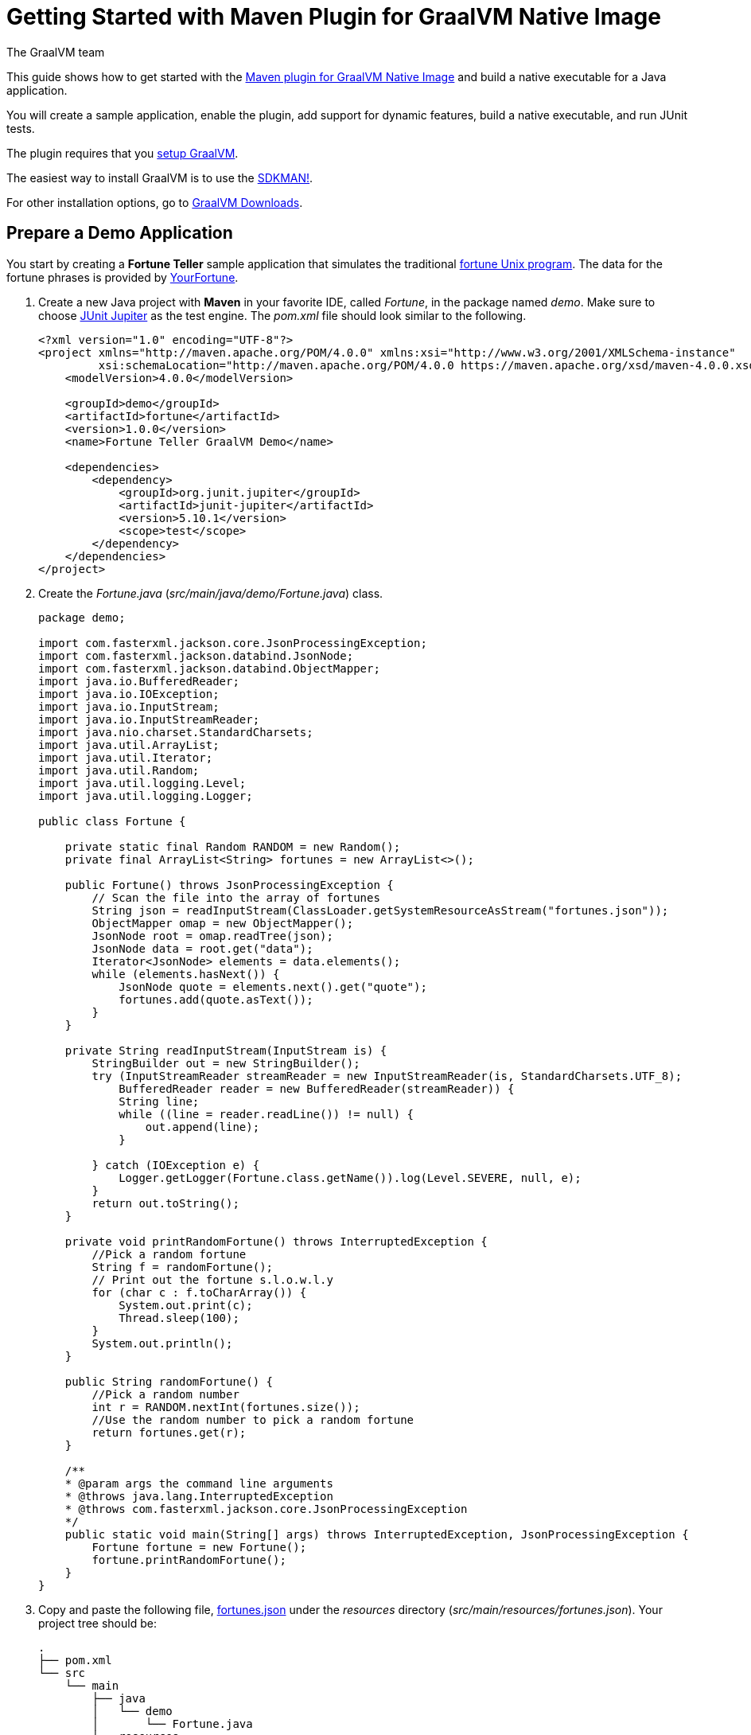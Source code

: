 = Getting Started with Maven Plugin for GraalVM Native Image
The GraalVM team
:highlighjsdir: {gradle-relative-srcdir}/highlight

This guide shows how to get started with the <<maven-plugin.adoc#,Maven plugin for GraalVM Native Image>> and build a native executable for a Java application.

You will create a sample application, enable the plugin, add support for dynamic features, build a native executable, and run JUnit tests.

====
The plugin requires that you https://www.graalvm.org/latest/docs/getting-started/[setup GraalVM].

The easiest way to install GraalVM is to use the https://sdkman.io/jdks[SDKMAN!].

For other installation options, go to https://www.graalvm.org/downloads/[GraalVM Downloads].
====

== Prepare a Demo Application

====
You start by creating a **Fortune Teller** sample application that simulates the traditional
https://en.wikipedia.org/wiki/Fortune_(Unix)[fortune Unix program].
The data for the fortune phrases is provided by https://github.com/your-fortune[YourFortune].
====

. Create a new Java project with *Maven* in your favorite IDE, called _Fortune_, in the package named _demo_. Make sure to choose
https://mvnrepository.com/artifact/org.junit.jupiter/junit-jupiter[JUnit Jupiter] as the test engine. The _pom.xml_ file
should look similar to the following.
+
[source,xml]
----
<?xml version="1.0" encoding="UTF-8"?>
<project xmlns="http://maven.apache.org/POM/4.0.0" xmlns:xsi="http://www.w3.org/2001/XMLSchema-instance"
         xsi:schemaLocation="http://maven.apache.org/POM/4.0.0 https://maven.apache.org/xsd/maven-4.0.0.xsd">
    <modelVersion>4.0.0</modelVersion>

    <groupId>demo</groupId>
    <artifactId>fortune</artifactId>
    <version>1.0.0</version>
    <name>Fortune Teller GraalVM Demo</name>

    <dependencies>
        <dependency>
            <groupId>org.junit.jupiter</groupId>
            <artifactId>junit-jupiter</artifactId>
            <version>5.10.1</version>
            <scope>test</scope>
        </dependency>
    </dependencies>
</project>
----

. Create the _Fortune.java_ (_src/main/java/demo/Fortune.java_) class.
+
[source,java]
----
package demo;

import com.fasterxml.jackson.core.JsonProcessingException;
import com.fasterxml.jackson.databind.JsonNode;
import com.fasterxml.jackson.databind.ObjectMapper;
import java.io.BufferedReader;
import java.io.IOException;
import java.io.InputStream;
import java.io.InputStreamReader;
import java.nio.charset.StandardCharsets;
import java.util.ArrayList;
import java.util.Iterator;
import java.util.Random;
import java.util.logging.Level;
import java.util.logging.Logger;

public class Fortune {

    private static final Random RANDOM = new Random();
    private final ArrayList<String> fortunes = new ArrayList<>();

    public Fortune() throws JsonProcessingException {
        // Scan the file into the array of fortunes
        String json = readInputStream(ClassLoader.getSystemResourceAsStream("fortunes.json"));
        ObjectMapper omap = new ObjectMapper();
        JsonNode root = omap.readTree(json);
        JsonNode data = root.get("data");
        Iterator<JsonNode> elements = data.elements();
        while (elements.hasNext()) {
            JsonNode quote = elements.next().get("quote");
            fortunes.add(quote.asText());
        }
    }

    private String readInputStream(InputStream is) {
        StringBuilder out = new StringBuilder();
        try (InputStreamReader streamReader = new InputStreamReader(is, StandardCharsets.UTF_8);
            BufferedReader reader = new BufferedReader(streamReader)) {
            String line;
            while ((line = reader.readLine()) != null) {
                out.append(line);
            }

        } catch (IOException e) {
            Logger.getLogger(Fortune.class.getName()).log(Level.SEVERE, null, e);
        }
        return out.toString();
    }

    private void printRandomFortune() throws InterruptedException {
        //Pick a random fortune
        String f = randomFortune();
        // Print out the fortune s.l.o.w.l.y
        for (char c : f.toCharArray()) {
            System.out.print(c);
            Thread.sleep(100);
        }
        System.out.println();
    }

    public String randomFortune() {
        //Pick a random number
        int r = RANDOM.nextInt(fortunes.size());
        //Use the random number to pick a random fortune
        return fortunes.get(r);
    }

    /**
    * @param args the command line arguments
    * @throws java.lang.InterruptedException
    * @throws com.fasterxml.jackson.core.JsonProcessingException
    */
    public static void main(String[] args) throws InterruptedException, JsonProcessingException {
        Fortune fortune = new Fortune();
        fortune.printRandomFortune();
    }
}
----
. Copy and paste the following file,
https://raw.githubusercontent.com/graalvm/graalvm-demos/master/fortune-demo/fortune/src/main/resources/fortunes.json[fortunes.json]
under the _resources_ directory (_src/main/resources/fortunes.json_). Your project tree should be:
+
[source,shell]
----
.
├── pom.xml
└── src
    └── main
        ├── java
        │   └── demo
        │       └── Fortune.java
        └── resources
            └── fortunes.json
----
. Add the https://mvnrepository.com/artifact/com.fasterxml.jackson.core/jackson-databind[FasterXML Jackson]
dependency that provide functionality to read and write JSON, data bindings (used in the demo application). Open the
_pom.xml_ file (a Maven configuration file), and insert the following in the `<dependencies>` section:
+
[source,xml]
----
<dependency>
    <groupId>com.fasterxml.jackson.core</groupId>
    <artifactId>jackson-databind</artifactId>
    <version>2.16.0</version>
</dependency>
----
There should be two dependencies, the FasterXML Jackson dependency and the JUnit 5 dependency as shown below.
+
[source,xml]
----
<dependencies>
    <dependency>
        <groupId>com.fasterxml.jackson.core</groupId>
        <artifactId>jackson-databind</artifactId>
        <version>2.16.0</version>
    </dependency>
    <dependency>
        <groupId>org.junit.jupiter</groupId>
        <artifactId>junit-jupiter</artifactId>
        <version>5.10.1</version>
        <scope>test</scope>
    </dependency>
</dependencies>
----
. Add regular Maven plugins for building and assembling a Maven project into an executable JAR.
Insert the following into the `build` section in the _pom.xml_ file:
+
[source,xml]
----
    <build>
        <plugins>
            <plugin>
                <groupId>org.codehaus.mojo</groupId>
                <artifactId>exec-maven-plugin</artifactId>
                <version>3.1.1</version>
                <executions>
                    <execution>
                        <id>java</id>
                        <goals>
                            <goal>java</goal>
                        </goals>
                        <configuration>
                            <mainClass>${mainClass}</mainClass>
                        </configuration>
                    </execution>
                </executions>
            </plugin>

            <plugin>
                <groupId>org.apache.maven.plugins</groupId>
                <artifactId>maven-compiler-plugin</artifactId>
                <version>3.11.0</version>
                <configuration>
                    <source>${maven.compiler.source}</source>
                    <target>${maven.compiler.source}</target>
                </configuration>
            </plugin>

            <plugin>
                <groupId>org.apache.maven.plugins</groupId>
                <artifactId>maven-jar-plugin</artifactId>
                <version>3.3.0</version>
                <configuration>
                    <archive>
                        <manifest>
                            <addClasspath>true</addClasspath>
                            <mainClass>${mainClass}</mainClass>
                        </manifest>
                    </archive>
                </configuration>
            </plugin>

            <plugin>
                <groupId>org.apache.maven.plugins</groupId>
                <artifactId>maven-assembly-plugin</artifactId>
                <version>3.6.0</version>
                <executions>
                    <execution>
                        <phase>package</phase>
                        <goals>
                            <goal>single</goal>
                        </goals>
                    </execution>
                </executions>
                <configuration>
                    <archive>
                        <manifest>
                            <addClasspath>true</addClasspath>
                            <mainClass>${mainClass}</mainClass>
                        </manifest>
                    </archive>
                    <descriptorRefs>
                        <descriptorRef>jar-with-dependencies</descriptorRef>
                    </descriptorRefs>
                </configuration>
            </plugin>
        </plugins>
    </build>
----
. Replace the default `<properties>` section in the _pom.xml_ file with this content:
+
[source,xml,subs="verbatim,attributes"]
----
    <properties>
        <native.maven.plugin.version>{maven-plugin-version}</native.maven.plugin.version>
        <maven.compiler.source>${java.specification.version}</maven.compiler.source>
        <maven.compiler.target>${java.specification.version}</maven.compiler.target>
        <imageName>fortune</imageName>
        <mainClass>demo.Fortune</mainClass>
    </properties>
----
+
The statements "hardcoded" plugin versions and the entry point class to your application.
The next steps demonstrate what you should do to enable the
https://graalvm.github.io/native-build-tools/latest/maven-plugin.html[Maven plugin for GraalVM Native Image].
. Register the Maven plugin for GraalVM Native Image, `native-maven-plugin`, within a Maven profile, `native`, by adding the following to the _pom.xml_ file:
+
[source,xml]
----
    <profiles>
        <profile>
            <id>native</id>
            <build>
                <plugins>
                    <plugin>
                        <groupId>org.graalvm.buildtools</groupId>
                        <artifactId>native-maven-plugin</artifactId>
                        <version>${native.maven.plugin.version}</version>
                        <executions>
                            <execution>
                                <id>build-native</id>
                                <goals>
                                    <goal>compile-no-fork</goal>
                                </goals>
                                <phase>package</phase>
                            </execution>
                            <execution>
                                <id>test-native</id>
                                <goals>
                                    <goal>test</goal>
                                </goals>
                                <phase>test</phase>
                            </execution>
                        </executions>
                        <configuration>
                            <fallback>false</fallback>
                        </configuration>
                    </plugin>
                </plugins>
            </build>
        </profile>
    </profiles>
----
+
It pulls the latest plugin version. 
Replace `${native.maven.plugin.version}` with a specific version if you prefer.
The plugin discovers which JAR files it needs to pass to the `native-image` builder and what the executable main class should be.
With this plugin you can already build a native executable directly with Maven by running `mvn -Pnative package` (if your application does not call any methods reflectively at run time).

== Build a Native Executable by Detecting Resources with the Agent

This demo application and requires metadata before building a native executable. 
You do not have to configure anything manually: the plugin can generate the required configuration for you by injecting the https://graalvm.github.io/native-build-tools/latest/maven-plugin.html#agent-support[tracing agent] at package time.
The agent is disabled by default, and can be enabled in project's _pom.xml_ file or via the command line.

. To enable the agent via the _pom.xml_ file, specify `<enabled>true</enabled>` in the `native-maven-plugin` plugin configuration:
+
[source,xml]
----
<configuration>
    <fallback>false</fallback>
    <agent>
        <enabled>true</enabled>
    </agent>
</configuration>
----
To enable the agent via the command line, pass the `-Dagent=true` option when running Maven. 

. Before running with the agent, register a separate Mojo execution in the `native` profile which allows forking the Java process.
It is required to run your application with the agent.
+
[source,xml]
----
<plugin>
    <groupId>org.codehaus.mojo</groupId>
    <artifactId>exec-maven-plugin</artifactId>
    <version>3.1.1</version>
    <executions>
        <execution>
            <id>java-agent</id>
            <goals>
                <goal>exec</goal>
            </goals>
            <configuration>
                <executable>java</executable>
                <workingDirectory>${project.build.directory}</workingDirectory>
                <arguments>
                    <argument>-classpath</argument>
                    <classpath/>
                    <argument>${mainClass}</argument>
                </arguments>
            </configuration>
        </execution>
        <execution>
            <id>native</id>
            <goals>
                <goal>exec</goal>
            </goals>
            <configuration>
                <executable>${project.build.directory}/${imageName}</executable>
                <workingDirectory>${project.build.directory}</workingDirectory>
            </configuration>
        </execution>
    </executions>
</plugin>
----
+
Now you are all set to to build a native executable. 

. Compile the project on the JVM to create a runnable JAR with all dependencies.
Open a terminal window and, from the root application directory, run:
+
[source,shell]
----
mvn clean package
----
. Run your application with the agent enabled:
+
[source,shell]
----
mvn -Pnative -Dagent exec:exec@java-agent
----
+
The agent collects the metadata and generates the configuration files in a subdirectory of _target/native/agent-output_.
Those files will be automatically used by the `native-image` tool if you pass the appropriate options.
. Now build a native executable with the Maven profile:
+
[source,shell]
----
mvn -DskipTests=true -Pnative -Dagent package
----
+
When the command completes, a native executable, _fortune_, is created in the _target_ directory of the project and ready for use.
+
The executable's name is derived from the artifact ID, but you can specify any custom name in `native-maven-plugin`
by providing the `<imageName>fortuneteller</imageName>` within a `<configuration>` node:
+
[source,xml]
----
<configuration>
    <imageName>fortuneteller</imageName>
    <fallback>false</fallback>
    <agent>
        <enabled>true</enabled>
    </agent>
</configuration>
----
. Run the demo directly or with the Maven profile:
+
[source,shell]
----
./target/fortune
----
+
The application starts and prints a random quote.

== Add JUnit Testing

The Maven plugin for GraalVM Native Image can run
https://junit.org/junit5/docs/current/user-guide/[JUnit Platform] tests on a native executable.
This means that tests will be compiled and executed as native code.

This plugin requires JUnit Platform 1.10 or higher and Maven Surefire 2.22.0 or higher to run tests on a native
executable.

. Enable extensions in the plugin's configuration, `<extensions>true</extensions>`:
+
[source,xml]
----
<plugin>
    <groupId>org.graalvm.buildtools</groupId>
    <artifactId>native-maven-plugin</artifactId>
    <version>${native.maven.plugin.version}</version>
    <extensions>true</extensions>
    ...
</plugin>    
----
. Add an explicit dependency on the `junit-platform-launcher` artifact in the dependencies section of your native profile configuration as in the following example:
+
[source,xml]
----
<profile>
    <id>native</id>
    <dependencies>
        <dependency>
            <groupId>org.junit.platform</groupId>
            <artifactId>junit-platform-launcher</artifactId>
            <version>1.10.0</version>
            <scope>test</scope>
        </dependency>
    </dependencies>
    ...
</profile>    
----
. Create the following test in the _src/test/java/demo/FortuneTest.java_ file:
+
[source,java]
----
package demo;

import com.fasterxml.jackson.core.JsonProcessingException;
import org.junit.jupiter.api.DisplayName;
import org.junit.jupiter.api.Test;

import static org.junit.jupiter.api.Assertions.assertFalse;

class FortuneTest {
    @Test
    @DisplayName("Returns a fortune")
    void testItWorks() throws JsonProcessingException {
        Fortune fortune = new Fortune();
        assertFalse(fortune.randomFortune().isEmpty());
    }
}
----
+
. Run JUnit tests:
+
[source,shell]
----
mvn -Pnative -Dagent test
----
+
The `-Pnative` profile will then build and run JUnit tests.

=== Summary

The Maven plugin for GraalVM Native Image adds support for building and testing native executables using https://maven.apache.org/[Apache Maven™].
The plugin has many features, described in the <<maven-plugin.adoc#,plugin reference documentation>>.